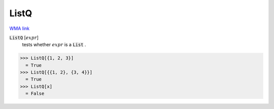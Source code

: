 ListQ
=====

`WMA link <https://reference.wolfram.com/language/ref/ListQ.html>`_


:code:`ListQ` [:math:`expr`]
    tests whether :math:`expr` is a :code:`List` .





>>> ListQ[{1, 2, 3}]
  = True
>>> ListQ[{{1, 2}, {3, 4}}]
  = True
>>> ListQ[x]
  = False
